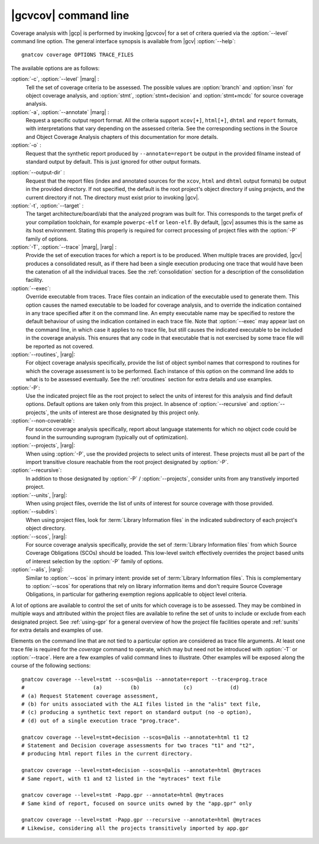 *********************
|gcvcov| command line
*********************

.. index::
   single: gnatcov coverage command line

.. _gnatcov_coverage-commandline:

Coverage analysis with |gcp| is performed by invoking |gcvcov| for a set of
critera queried via the :option:`--level` command line option. The general
interface synopsis is available from |gcv| :option:`--help`::

 gnatcov coverage OPTIONS TRACE_FILES

The available options are as follows:

:option:`-c`, :option:`--level` |marg| :
   Tell the set of coverage criteria to be assessed. The possible values are
   :option:`branch` and :option:`insn` for object coverage analysis, and
   :option:`stmt`, :option:`stmt+decision` and :option:`stmt+mcdc` for source
   coverage analysis.

:option:`-a`, :option:`--annotate` |marg| :
   Request a specific output report format.  All the criteria support
   ``xcov[+]``, ``html[+]``, ``dhtml`` and ``report`` formats, with
   interpretations that vary depending on the assessed criteria. See the
   corresponding sections in the Source and Object Coverage Analysis chapters
   of this documentation for more details.

:option:`-o` :
   Request that the synthetic report produced by ``--annotate=report`` be
   output in the provided filname instead of standard output by default. This
   is just ignored for other output formats.

.. _cov-outdir:

:option:`--output-dir` :
   Request that the report files (index and annotated sources for the
   ``xcov``, ``html`` and ``dhtml`` output formats) be output in the provided
   directory. If not specified, the default is the root project's object
   directory if using projects, and the current directory if not. The
   directory must exist prior to invoking |gcv|.

:option:`-t`, :option:`--target` :
  The target architecture/board/abi that the analyzed program was built for.
  This corresponds to the target prefix of your compilation toolchain,
  for example ``powerpc-elf`` or ``leon-elf``. By default, |gcv| assumes
  this is the same as its host environment. Stating this properly is required
  for correct processing of project files with the :option:`-P` family of
  options.
  
:option:`-T`, :option:`--trace` |marg|, |rarg| :
   Provide the set of execution traces for which a report is to be
   produced. When multiple traces are provided, |gcv| produces a consolidated
   result, as if there had been a single execution producing one trace that
   would have been the catenation of all the individual traces.  See the
   :ref:`consolidation` section for a description of the consolidation
   facility.

:option:`--exec`:
   Override executable from traces. Trace files contain an indication of the
   executable used to generate them. This option causes the named executable
   to be loaded for coverage analysis, and to override the indication contained
   in any trace specified after it on the command line. An empty executable
   name may be specified to restore the default behaviour of using the
   indication contained in each trace file. Note that :option:`--exec` may
   appear last on the command line, in which case it applies to no trace file,
   but still causes the indicated executable to be included in the coverage
   analysis. This ensures that any code in that executable that is not exercised
   by some trace file will be reported as not covered.

:option:`--routines`, |rarg|:
   For object coverage analysis specifically, provide the list of object
   symbol names that correspond to routines for which the coverage assessment
   is to be performed. Each instance of this option on the command line adds
   to what is to be assessed eventually. See the :ref:`oroutines` section for
   extra details and use examples.

:option:`-P`:
   Use the indicated project file as the root project to select the units of
   interest for this analysis and find default options. Default options are
   taken only from this project. In absence of :option:`--recursive` and
   :option:`--projects`, the units of interest are those designated by this
   project only.

:option:`--non-coverable`:
   For source coverage analysis specifically, report about language
   statements for which no object code could be found in the surrounding
   suprogram (typically out of optimization).
   
:option:`--projects`, |rarg|:
   When using :option:`-P`, use the provided projects to select units of
   interest. These projects must all be part of the import transitive closure
   reachable from the root project designated by :option:`-P`.

:option:`--recursive`:      
   In addition to those designated by :option:`-P` / :option:`--projects`,
   consider units from any transtively imported project.

:option:`--units`, |rarg|:
   When using project files, override the list of units of interest for
   source coverage with those provided.

:option:`--subdirs`:
   When using project files, look for :term:`Library Information files` in the
   indicated subdirectory of each project's object directory.

:option:`--scos`, |rarg|:
   For source coverage analysis specifically, provide the set of
   :term:`Library Information files` from which Source Coverage Obligations
   (SCOs) should be loaded. This low-level switch effectively overrides the
   project based units of interest selection by the :option:`-P` family
   of options.

:option:`--alis`, |rarg|:
    Similar to :option:`--scos` in primary intent: provide set of
    :term:`Library Information files`. This is complementary to
    :option:`--scos` for operations that rely on library information
    items and don't require Source Coverage Obligations, in particular
    for gathering exemption regions applicable to object level criteria.

A lot of options are available to control the set of units for which coverage
is to be assessed. They may be combined in multiple ways and attributed within
the project files are available to refine the set of units to include or
exclude from each designated project. See :ref:`using-gpr` for a general
overview of how the project file facilities operate and :ref:`sunits` for
extra details and examples of use.

Elements on the command line that are not tied to a particular option are
considered as trace file arguments. At least one trace file is required for
the `coverage` command to operate, which may but need not be introduced with
:option:`-T` or :option:`--trace`. Here are a few examples of valid command
lines to illustrate. Other examples will be exposed along the course of the
following sections::

  gnatcov coverage --level=stmt --scos=@alis --annotate=report --trace=prog.trace
  #                      (a)         (b)              (c)            (d)
  # (a) Request Statement coverage assessment,
  # (b) for units associated with the ALI files listed in the "alis" text file,
  # (c) producing a synthetic text report on standard output (no -o option),
  # (d) out of a single execution trace "prog.trace".

  gnatcov coverage --level=stmt+decision --scos=@alis --annotate=html t1 t2
  # Statement and Decision coverage assessments for two traces "t1" and "t2",
  # producing html report files in the current directory.

  gnatcov coverage --level=stmt+decision --scos=@alis --annotate=html @mytraces
  # Same report, with t1 and t2 listed in the "mytraces" text file

  gnatcov coverage --level=stmt -Papp.gpr --annotate=html @mytraces
  # Same kind of report, focused on source units owned by the "app.gpr" only

  gnatcov coverage --level=stmt -Papp.gpr --recursive --annotate=html @mytraces
  # Likewise, considering all the projects transitively imported by app.gpr


